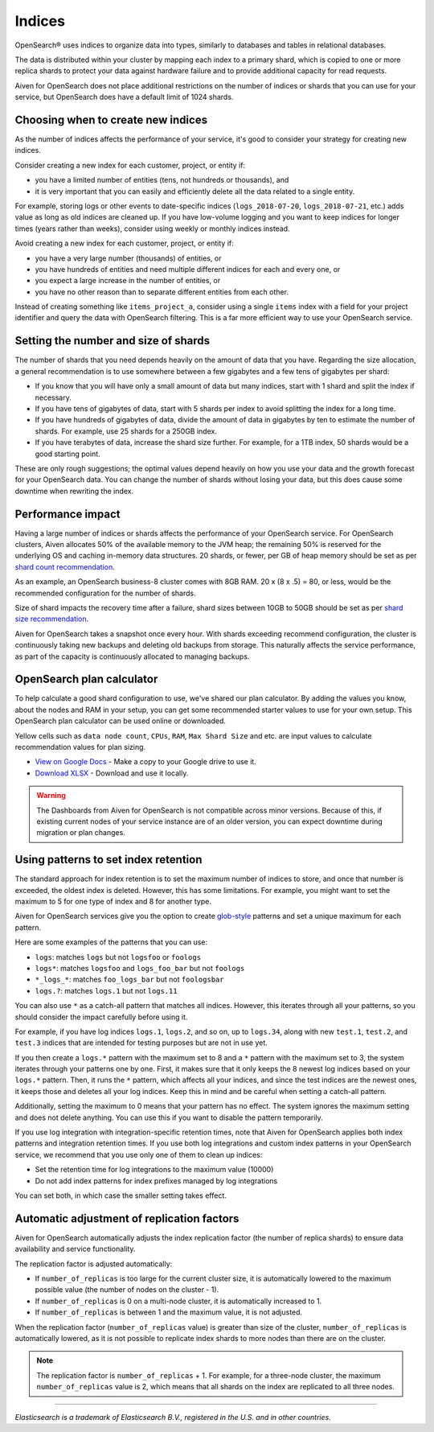 Indices
=======

OpenSearch® uses indices to organize data into types, similarly to databases and tables in relational databases.

The data is distributed within your cluster by mapping each index to a primary shard, which is copied to one or more replica shards to protect your data against hardware failure and to provide additional capacity for read requests.

Aiven for OpenSearch does not place additional restrictions on the number of indices or shards that you can use for your service, but OpenSearch does have a default limit of 1024 shards.


Choosing when to create new indices
-----------------------------------

As the number of indices affects the performance of your service, it's good to consider your strategy for creating new indices.

Consider creating a new index for each customer, project, or entity if:

* you have a limited number of entities (tens, not hundreds or thousands), and
* it is very important that you can easily and efficiently delete all the data related to a single entity.

For example, storing logs or other events to date-specific indices (``logs_2018-07-20``, ``logs_2018-07-21``, etc.) adds value as long as old indices are cleaned up. If you have low-volume logging and you want to keep indices for longer times (years rather than weeks), consider using weekly or monthly indices instead.

Avoid creating a new index for each customer, project, or entity if:

* you have a very large number (thousands) of entities, or
* you have hundreds of entities and need multiple different indices for each and every one, or
* you expect a large increase in the number of entities, or
* you have no other reason than to separate different entities from each other.

Instead of creating something like ``items_project_a``, consider using a single ``items`` index with a field for your project identifier and query the data with OpenSearch filtering. This is a far more efficient way to use your OpenSearch service.


Setting the number and size of shards
-------------------------------------

The number of shards that you need depends heavily on the amount of data that you have. Regarding the size allocation, a general recommendation is to use somewhere between a few gigabytes and a few tens of gigabytes per shard:

* If you know that you will have only a small amount of data but many indices, start with 1 shard and split the index if necessary.
* If you have tens of gigabytes of data, start with 5 shards per index to avoid splitting the index for a long time.
* If you have hundreds of gigabytes of data, divide the amount of data in gigabytes by ten to estimate the number of shards. For example, use 25 shards for a 250GB index.
* If you have terabytes of data, increase the shard size further. For example, for a 1TB index, 50 shards would be a good starting point.

These are only rough suggestions; the optimal values depend heavily on how you use your data and the growth forecast for your OpenSearch data. You can change the number of shards without losing your data, but this does cause some downtime when rewriting the index.


Performance impact
-------------------

Having a large number of indices or shards affects the performance of your OpenSearch service.
For OpenSearch clusters, Aiven allocates 50% of the available memory to the JVM heap; the remaining 50% is reserved for the underlying OS and caching in-memory data structures.
20 shards, or fewer, per GB of heap memory should be set as per `shard count recommendation <https://www.elastic.co/guide/en/elasticsearch/reference/current/size-your-shards.html#shard-count-recommendation>`_.

As an example, an OpenSearch business-8 cluster comes with 8GB RAM.
20 x (8 x .5) = 80, or less, would be the recommended configuration for the number of shards.

Size of shard impacts the recovery time after a failure, shard sizes between 10GB to 50GB should be set as per `shard size recommendation <https://www.elastic.co/guide/en/elasticsearch/reference/current/size-your-shards.html#shard-size-recommendation>`_.

Aiven for OpenSearch takes a snapshot once every hour. With shards exceeding recommend configuration, the cluster is continuously taking new backups and deleting old backups from storage. This naturally affects the service performance, as part of the capacity is continuously allocated to managing backups.


OpenSearch plan calculator
--------------------------

To help calculate a good shard configuration to use, we've shared our plan
calculator. By adding the values you know, about the nodes and RAM in your
setup, you can get some recommended starter values to use for your own setup.
This OpenSearch plan calculator can be used online or downloaded.

.. image:: /images/products/opensearch/opensearch-plan-calculator.png
   :alt: Screenshot of the spreadsheet: enter your information and get recommendations.

Yellow cells such as ``data node count``, ``CPUs``, ``RAM``, ``Max Shard Size`` and etc. are input values to calculate recommendation
values for plan sizing.

* `View on Google Docs <https://docs.google.com/spreadsheets/d/1wJwzSdnQiGIADcxb6yx1cFjDR0LEz-pg13U-Mt2PEHc>`_ - Make a copy to your Google drive to use it.

* `Download XLSX <https://docs.google.com/spreadsheets/d/1wJwzSdnQiGIADcxb6yx1cFjDR0LEz-pg13U-Mt2PEHc/export>`_ - Download and use it locally.


.. warning::
    The Dashboards from Aiven for OpenSearch is not compatible across minor versions. Because of this, if existing current nodes of your service instance are of an older version, you can expect downtime during migration or plan changes.


Using patterns to set index retention
-------------------------------------

The standard approach for index retention is to set the maximum number of indices to store, and once that number is exceeded, the oldest index is deleted. However, this has some limitations. For example, you might want to set the maximum to 5 for one type of index and 8 for another type.

Aiven for OpenSearch services give you the option to create `glob-style <https://en.wikipedia.org/wiki/Glob_(programming)>`_ patterns and set a unique maximum for each pattern.

Here are some examples of the patterns that you can use:

* ``logs``: matches ``logs`` but not ``logsfoo`` or ``foologs``
* ``logs*``: matches ``logsfoo`` and ``logs_foo_bar`` but not ``foologs``
* ``*_logs_*``: matches ``foo_logs_bar`` but not ``foologsbar``
* ``logs.?``: matches ``logs.1`` but not ``logs.11``

You can also use ``*`` as a catch-all pattern that matches all indices. However, this iterates through all your patterns, so you should consider the impact carefully before using it.

For example, if you have log indices ``logs.1``, ``logs.2``, and so on, up to ``logs.34``, along with new ``test.1``, ``test.2``, and ``test.3`` indices that are intended for testing purposes but are not in use yet.

If you then create a ``logs.*`` pattern with the maximum set to 8 and a ``*`` pattern with the maximum set to 3, the system iterates through your patterns one by one. First, it makes sure that it only keeps the 8 newest log indices based on your ``logs.*`` pattern. Then, it runs the ``*`` pattern, which affects all your indices, and since the test indices are the newest ones, it keeps those and deletes all your log indices. Keep this in mind and be careful when setting a catch-all pattern.

Additionally, setting the maximum to 0 means that your pattern has no effect. The system ignores the maximum setting and does not delete anything. You can use this if you want to disable the pattern temporarily.

If you use log integration with integration-specific retention times, note that Aiven for OpenSearch applies both index patterns and integration retention times. If you use both log integrations and custom index patterns in your OpenSearch service, we recommend that you use only one of them to clean up indices:

* Set the retention time for log integrations to the maximum value (10000)
* Do not add index patterns for index prefixes managed by log integrations

You can set both, in which case the smaller setting takes effect.


Automatic adjustment of replication factors
-------------------------------------------

Aiven for OpenSearch automatically adjusts the index replication factor (the number of replica shards) to ensure data availability and service functionality.

The replication factor is adjusted automatically:

* If ``number_of_replicas`` is too large for the current cluster size, it is automatically lowered to the maximum possible value (the number of nodes on the cluster - 1).
* If ``number_of_replicas`` is 0 on a multi-node cluster, it is automatically increased to 1.
* If ``number_of_replicas`` is between 1 and the maximum value, it is not adjusted.

When the replication factor (``number_of_replicas`` value) is greater than size of the cluster, ``number_of_replicas`` is automatically lowered, as it is not possible to replicate index shards to more nodes than there are on the cluster.

.. note::
    The replication factor is ``number_of_replicas`` + 1. For example, for a three-node cluster, the maximum ``number_of_replicas`` value is 2, which means that all shards on the index are replicated to all three nodes.


------

*Elasticsearch is a trademark of Elasticsearch B.V., registered in the U.S. and in other countries.*
